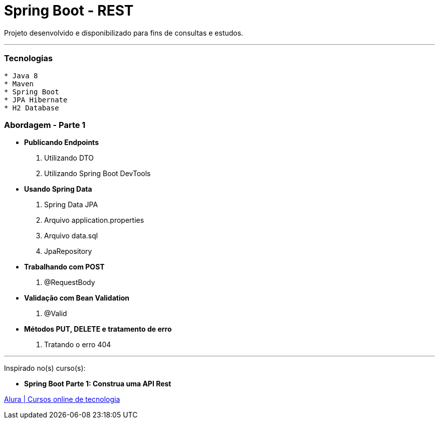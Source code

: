 = Spring Boot - REST

Projeto desenvolvido e disponibilizado para fins de consultas e estudos.

---

=== Tecnologias
----
* Java 8
* Maven
* Spring Boot
* JPA Hibernate
* H2 Database
----

=== Abordagem - Parte 1

* *Publicando Endpoints*
    . Utilizando DTO
    . Utilizando Spring Boot DevTools
* *Usando Spring Data*
    . Spring Data JPA
    . Arquivo application.properties
    . Arquivo data.sql
    . JpaRepository
* *Trabalhando com POST*
    . @RequestBody
* *Validação com Bean Validation*
    . @Valid
* *Métodos PUT, DELETE e tratamento de erro*
    . Tratando o erro 404

---

Inspirado no(s) curso(s):

* *Spring Boot Parte 1: Construa uma API Rest*

https://www.alura.com.br/[Alura | Cursos online de tecnologia]

